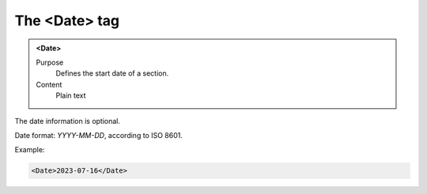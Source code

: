 ==============
The <Date> tag
==============

.. admonition:: <Date>
   
   Purpose
      Defines the start date of a section.
   
   Content
      Plain text 

The date information is optional.

Date format: *YYYY-MM-DD*, according to ISO 8601.

Example:

.. code-block:: xml

   <Date>2023-07-16</Date>


